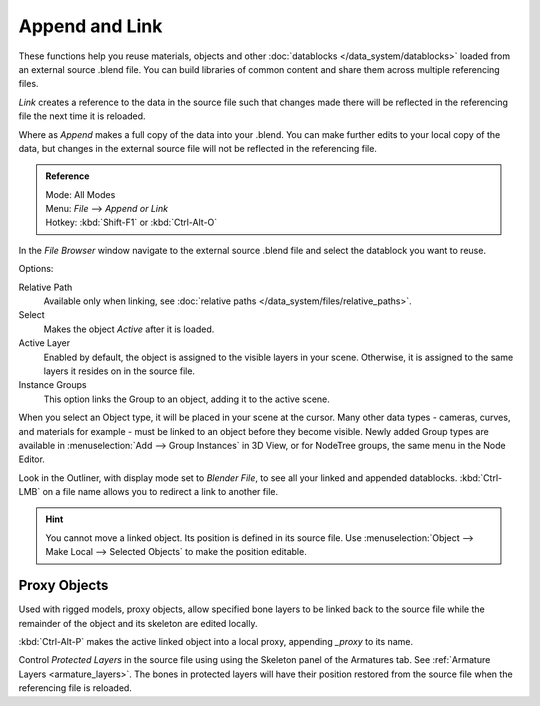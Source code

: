 ***************
Append and Link
***************

These functions help you reuse materials, objects and other :doc:`datablocks </data_system/datablocks>` loaded from an external source .blend file.
You can build libraries of common content and share them across multiple referencing files.

*Link* creates a reference to the data in the source file such that 
changes made there will be reflected in the referencing file the next time it is reloaded.

Where as *Append* makes a full copy of the data into your .blend.  
You can make further edits to your local copy of the data, 
but changes in the external source file will not be reflected in the referencing file.


.. admonition:: Reference
   :class: refbox

   | Mode:     All Modes
   | Menu:     *File* --> *Append or Link*
   | Hotkey:   :kbd:`Shift-F1`  or  :kbd:`Ctrl-Alt-O`

In the *File Browser* window
navigate to the external source .blend file 
and select the datablock you want to reuse.  

Options:

Relative Path
	Available only when linking, see :doc:`relative paths </data_system/files/relative_paths>`.

Select
   Makes the object *Active* after it is loaded.

Active Layer
   Enabled by default, the object is assigned to the visible layers in your scene.
   Otherwise, it is assigned to the same layers it resides on in the source file.
 
Instance Groups
   This option links the Group to an object, adding it to the active scene.  

When you select an Object type, it will be placed in your scene at the cursor.
Many other data types - cameras, curves, and materials for example - must be linked to an object before they become visible.
Newly added Group types are available in :menuselection:`Add --> Group Instances` in 3D View,
or for NodeTree groups, the same menu in the Node Editor.  

Look in the Outliner, with display mode set to *Blender File*, to see all your linked and appended datablocks.
:kbd:`Ctrl-LMB` on a file name allows you to redirect a link to another file.
   
.. hint::

	You cannot move a linked object.  Its position is defined in its source file.
	Use :menuselection:`Object --> Make Local --> Selected Objects` to make the position editable.

.. _proxy_objects:

Proxy Objects
=============

Used with rigged models, proxy objects, allow specified bone layers to be linked back to the source file
while the remainder of the object and its skeleton are edited locally.

:kbd:`Ctrl-Alt-P` makes the active linked object into a local proxy, appending `_proxy` to its name.

Control *Protected Layers* in the source file using using the Skeleton panel of the Armatures tab.
See :ref:`Armature Layers <armature_layers>`.
The bones in protected layers will have their position restored from the source file when the referencing file is reloaded.

